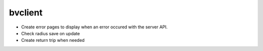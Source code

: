 bvclient
========

* Create error pages to display when an error occured with the server API.
* Check radius save on update
* Create return trip when needed

